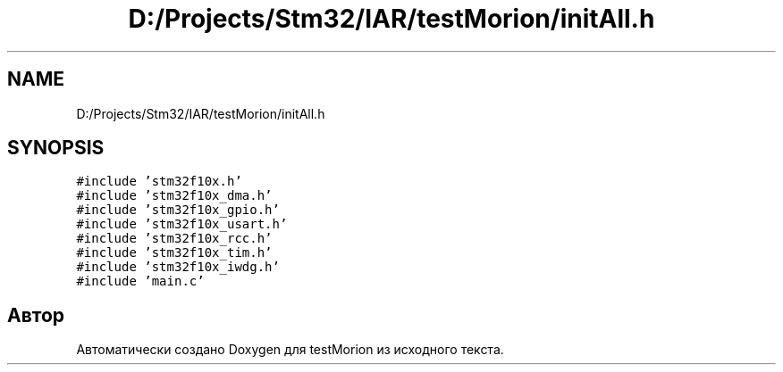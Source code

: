 .TH "D:/Projects/Stm32/IAR/testMorion/initAll.h" 3 "Вт 9 Фев 2021" "Version 1.0.0" "testMorion" \" -*- nroff -*-
.ad l
.nh
.SH NAME
D:/Projects/Stm32/IAR/testMorion/initAll.h
.SH SYNOPSIS
.br
.PP
\fC#include 'stm32f10x\&.h'\fP
.br
\fC#include 'stm32f10x_dma\&.h'\fP
.br
\fC#include 'stm32f10x_gpio\&.h'\fP
.br
\fC#include 'stm32f10x_usart\&.h'\fP
.br
\fC#include 'stm32f10x_rcc\&.h'\fP
.br
\fC#include 'stm32f10x_tim\&.h'\fP
.br
\fC#include 'stm32f10x_iwdg\&.h'\fP
.br
\fC#include 'main\&.c'\fP
.br

.SH "Автор"
.PP 
Автоматически создано Doxygen для testMorion из исходного текста\&.
